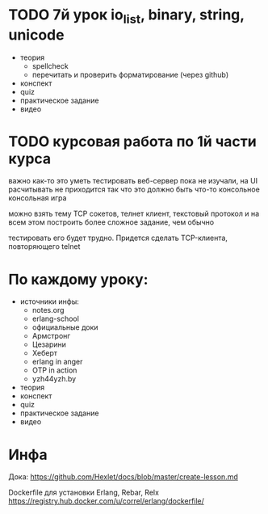 * TODO 7й урок io_list, binary, string, unicode
+ теория
  - spellcheck
  - перечитать и проверить форматирование (через github)
- конспект
- quiz
- практическое задание
- видео


* TODO курсовая работа по 1й части курса
  важно как-то это уметь тестировать
  веб-сервер пока не изучали, на UI расчитывать не приходится
  так что это должно быть что-то консольное
  консольная игра

можно взять тему TCP сокетов, телнет клиент, текстовый протокол
и на всем этом построить более сложное задание, чем обычно

тестировать его будет трудно. Придется сделать TCP-клиента, повторяющего telnet

* По каждому уроку:

- источники инфы:
  - notes.org
  - erlang-school
  - официальные доки
  - Армстронг
  - Цезарини
  - Хеберт
  - erlang in anger
  - OTP in action
  - yzh44yzh.by

- теория
- конспект
- quiz
- практическое задание
- видео

* Инфа

Дока:
https://github.com/Hexlet/docs/blob/master/create-lesson.md

Dockerfile для установки Erlang, Rebar, Relx
https://registry.hub.docker.com/u/correl/erlang/dockerfile/
